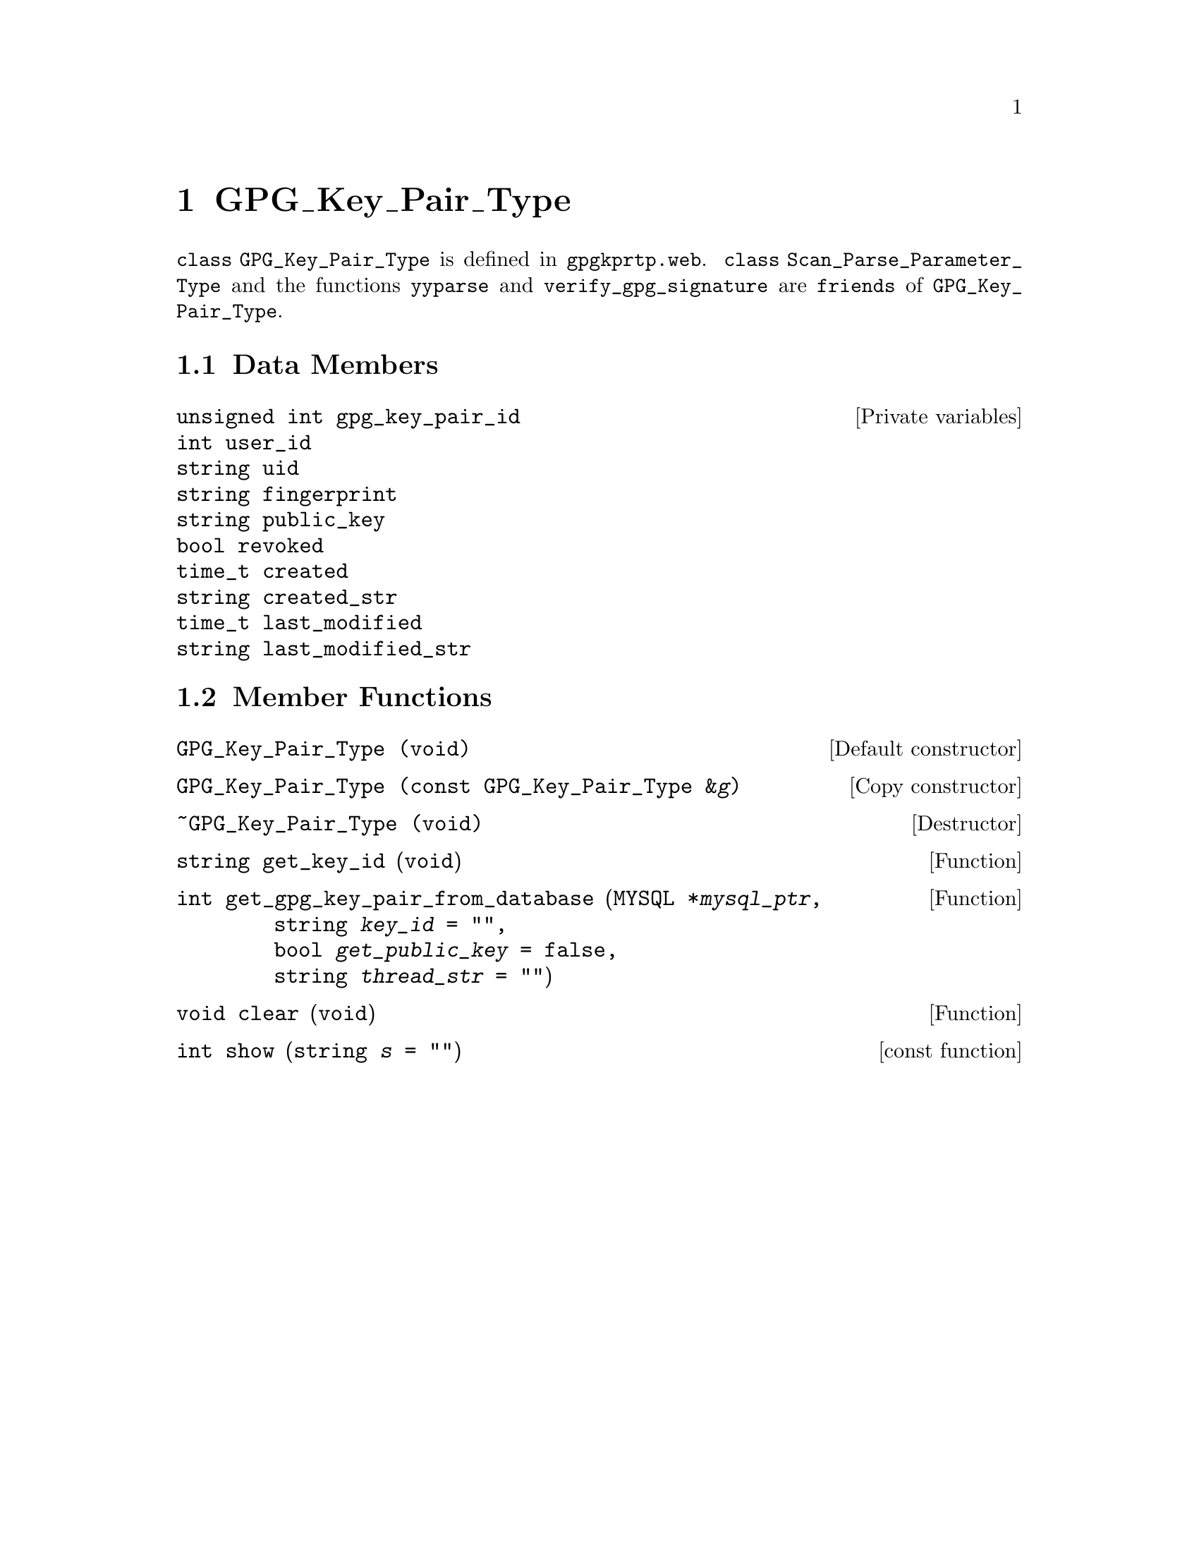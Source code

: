 @c [...]/gwrdifpk/doc/gpgkprtp.texi

@c Created by Laurence D. Finston (LDF) Mon Jan 27 15:52:16 CET 2014


@c This file is part of the gwrdifpk User and Reference Manual.
@c Copyright (C) 2014 Gesellschaft fuer wissenschaftliche Datenverarbeitung mbH Goettingen
@c See the section "GNU Free Documentation License" in the file 
@c fdl.texi for copying conditions.

@c Author:  Laurence D. Finston (LDF)

@c * (1) class GPG_Key_Pair_Type

@node class GPG_Key_Pair_Type, class Pull_Request_Type, Dublin Core Metadata Types, Top
@chapter GPG_Key_Pair_Type


@tindex class GPG_Key_Pair_Type
@tindex GPG_Key_Pair_Type, class
@c
@code{class GPG_Key_Pair_Type} is defined in @file{gpgkprtp.web}.  @code{class Scan_Parse_Parameter_Type}
and the functions @code{yyparse} and @code{verify_gpg_signature} are @code{friends} of 
@code{GPG_Key_Pair_Type}.

@menu
* GPG_Key_Pair_Type Data Members::
* GPG_Key_Pair_Type Member Functions::
@end menu

@c ** (2) GPG_Key_Pair_Type Data Members

@node GPG_Key_Pair_Type Data Members, GPG_Key_Pair_Type Member Functions, , class GPG_Key_Pair_Type

@section Data Members

@vindex GPG_Key_Pair_Type::gpg_key_pair_id  
@vindex GPG_Key_Pair_Type::user_id          
@vindex GPG_Key_Pair_Type::uid              
@vindex GPG_Key_Pair_Type::fingerprint      
@vindex GPG_Key_Pair_Type::public_key       
@vindex GPG_Key_Pair_Type::revoked          
@vindex GPG_Key_Pair_Type::created          
@vindex GPG_Key_Pair_Type::created_str      
@vindex GPG_Key_Pair_Type::last_modified    
@vindex GPG_Key_Pair_Type::last_modified_str
@c
@vindex gpg_key_pair_id (GPG_Key_Pair_Type)  
@vindex user_id (GPG_Key_Pair_Type)          
@vindex uid (GPG_Key_Pair_Type)              
@vindex fingerprint (GPG_Key_Pair_Type)      
@vindex public_key (GPG_Key_Pair_Type)       
@vindex revoked (GPG_Key_Pair_Type)          
@vindex created (GPG_Key_Pair_Type)          
@vindex created_str (GPG_Key_Pair_Type)      
@vindex last_modified (GPG_Key_Pair_Type)    
@vindex last_modified_str (GPG_Key_Pair_Type)
@c
@deftypevr {Private variables} {unsigned int} gpg_key_pair_id  
@deftypevrx {}                  int           user_id          
@deftypevrx {}                  string        uid              
@deftypevrx {}                  string        fingerprint      
@deftypevrx {}                  string        public_key       
@deftypevrx {}                  bool          revoked          
@deftypevrx {}                  time_t        created          
@deftypevrx {}                  string        created_str      
@deftypevrx {}                  time_t        last_modified    
@deftypevrx {}                  string        last_modified_str
@end deftypevr



@c ** (2) GPG_Key_Pair_Type Member Functions

@node GPG_Key_Pair_Type Member Functions, , GPG_Key_Pair_Type Data Members, class GPG_Key_Pair_Type

@section Member Functions

@findex GPG_Key_Pair_Type (constructor)
@c
@deftypefn {Default constructor} GPG_Key_Pair_Type (@code{void})
@end deftypefn

@findex GPG_Key_Pair_Type (copy constructor)
@c
@deftypefn {Copy constructor} GPG_Key_Pair_Type (@code{const GPG_Key_Pair_Type &}@var{g})
@end deftypefn

@findex ~GPG_Key_Pair_Type (destructor)
@c
@deftypefn {Destructor} ~GPG_Key_Pair_Type (@code{void})
@end deftypefn

@findex GPG_Key_Pair_Type::get_key_id
@findex get_key_id (GPG_Key_Pair_Type)
@c
@deftypefun string get_key_id (@code{void})
@end deftypefun

@findex GPG_Key_Pair_Type::get_gpg_key_pair_from_database
@findex get_gpg_key_pair_from_database (GPG_Key_Pair_Type)
@c
@deftypefun int get_gpg_key_pair_from_database (@code{MYSQL *}@var{mysql_ptr},@*@
                                                @code{string} {@var{key_id} @code{= ""}},@*@
                                                @code{bool} {@var{get_public_key} @code{= false}},@*@
                                                @code{string} {@var{thread_str} @code{= ""}})
@end deftypefun


@findex GPG_Key_Pair_Type::clear
@findex clear (GPG_Key_Pair_Type)
@c
@deftypefun void clear (@code{void})
@end deftypefun

@findex GPG_Key_Pair_Type::show
@findex show (GPG_Key_Pair_Type)
@c
@deftypefn {const function} int show (@code{string} {@var{s} @code{= ""}})
@end deftypefn

@c ** (2)

@c * (1) Local Variables for Emacs
  
@c Local Variables:
@c mode:Texinfo
@c abbrev-mode:t
@c eval:(outline-minor-mode t)
@c outline-regexp:"@c *\\*+"
@c eval:(set (make-local-variable 'run-texi2dvi-on-file) "gwrdifpk.texi")
@c fill-column:80
@c End:


